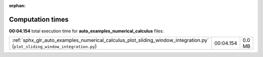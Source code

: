 
:orphan:

.. _sphx_glr_auto_examples_numerical_calculus_sg_execution_times:

Computation times
=================
**00:04.154** total execution time for **auto_examples_numerical_calculus** files:

+------------------------------------------------------------------------------------------------------------------------------+-----------+--------+
| :ref:`sphx_glr_auto_examples_numerical_calculus_plot_sliding_window_integration.py` (``plot_sliding_window_integration.py``) | 00:04.154 | 0.0 MB |
+------------------------------------------------------------------------------------------------------------------------------+-----------+--------+
